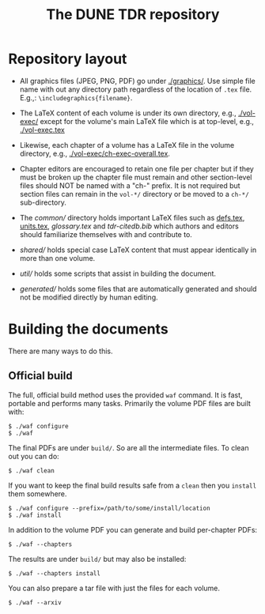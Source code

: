 #+title: The DUNE TDR repository

* Repository layout

- All graphics files (JPEG, PNG, PDF) go under [[./graphics/]].  Use
  simple file name with out any directory path regardless of the
  location of ~.tex~ file.  E.g.,: ~\includegraphics{filename}~.

- The LaTeX content of each volume is under its own directory, e.g.,
  [[./vol-exec/]] except for the volume's main LaTeX file which is
  at top-level, e.g., [[./vol-exec.tex]]

- Likewise, each chapter of a volume has a LaTeX file in the volume
  directory, e.g., [[./vol-exec/ch-exec-overall.tex]].

- Chapter editors are encouraged to retain one file per chapter but if
  they must be broken up the chapter file must remain and other
  section-level files should NOT be named with a "ch-" prefix.
  It is not required but section files can remain in the ~vol-*/~
  directory or be moved to a ~ch-*/~ sub-directory.

- The [[common/]] directory holds important LaTeX files such as [[./common/defs.tex][defs.tex]],
  [[./common/units.tex][units.tex]], [[common/glossary.tex][glossary.tex]] and [[common/tdr-citedb.bib][tdr-citedb.bib]] which authors and editors
  should familiarize themselves with and contribute to.

- [[shared/]] holds special case LaTeX content that must appear
  identically in more than one volume.  

- [[util/]] holds some scripts that assist in building the document.

- [[generated/]] holds some files that are automatically generated and
  should not be modified directly by human editing.

* Building the documents

There are many ways to do this.  

** Official build

The full, official build method uses the provided ~waf~ command.  It
is fast, portable and performs many tasks.  Primarily the volume PDF
files are built with:

#+BEGIN_EXAMPLE
  $ ./waf configure
  $ ./waf
#+END_EXAMPLE

The final PDFs are under ~build/~.  So are all the intermediate files.
To clean out you can do:

#+BEGIN_EXAMPLE
  $ ./waf clean
#+END_EXAMPLE

If you want to keep the final build results safe from a ~clean~ then
you ~install~ them somewhere.

#+BEGIN_EXAMPLE
  $ ./waf configure --prefix=/path/to/some/install/location
  $ ./waf install
#+END_EXAMPLE

In addition to the volume PDF you can generate and build per-chapter PDFs:

#+BEGIN_EXAMPLE
  $ ./waf --chapters
#+END_EXAMPLE

The results are under ~build/~ but may also be installed:

#+BEGIN_EXAMPLE
  $ ./waf --chapters install 
#+END_EXAMPLE

You can also prepare a tar file with just the files for each volume.

#+BEGIN_EXAMPLE
  $ ./waf --arxiv
#+END_EXAMPLE



